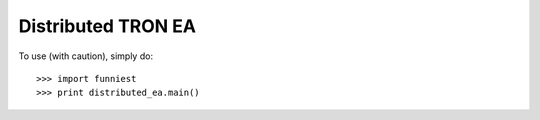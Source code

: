 Distributed TRON EA
-------------------

To use (with caution), simply do::

    >>> import funniest
    >>> print distributed_ea.main()
